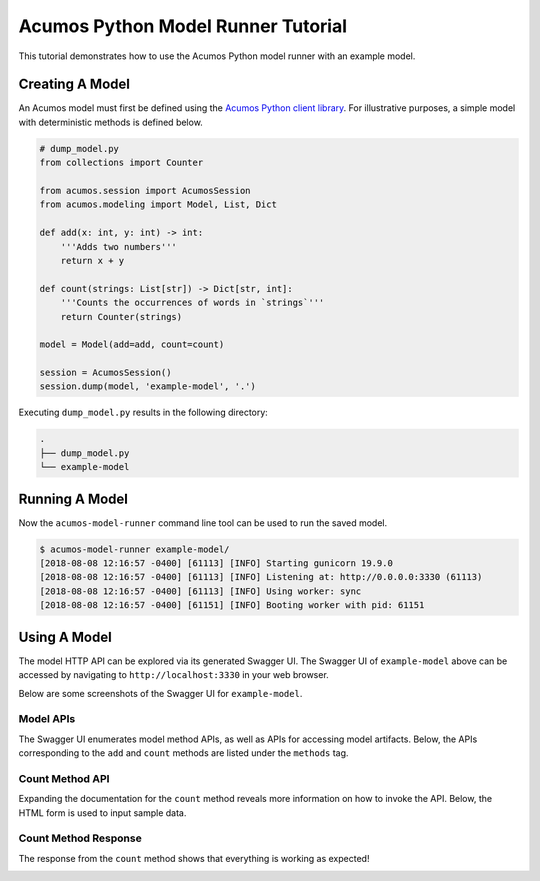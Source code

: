 .. ===============LICENSE_START=======================================================
.. Acumos CC-BY-4.0
.. ===================================================================================
.. Copyright (C) 2017-2018 AT&T Intellectual Property & Tech Mahindra. All rights reserved.
.. ===================================================================================
.. This Acumos documentation file is distributed by AT&T and Tech Mahindra
.. under the Creative Commons Attribution 4.0 International License (the "License");
.. you may not use this file except in compliance with the License.
.. You may obtain a copy of the License at
..
..      http://creativecommons.org/licenses/by/4.0
..
.. This file is distributed on an "AS IS" BASIS,
.. WITHOUT WARRANTIES OR CONDITIONS OF ANY KIND, either express or implied.
.. See the License for the specific language governing permissions and
.. limitations under the License.
.. ===============LICENSE_END=========================================================

===================================
Acumos Python Model Runner Tutorial
===================================

This tutorial demonstrates how to use the Acumos Python model runner with an example model.

Creating A Model
================

An Acumos model must first be defined using the `Acumos Python client library <https://pypi.org/project/acumos/>`__. For illustrative purposes, a simple model with deterministic methods is defined below.

.. code:: python

    # dump_model.py
    from collections import Counter

    from acumos.session import AcumosSession
    from acumos.modeling import Model, List, Dict

    def add(x: int, y: int) -> int:
        '''Adds two numbers'''
        return x + y

    def count(strings: List[str]) -> Dict[str, int]:
        '''Counts the occurrences of words in `strings`'''
        return Counter(strings)

    model = Model(add=add, count=count)

    session = AcumosSession()
    session.dump(model, 'example-model', '.')

Executing ``dump_model.py`` results in the following directory:

.. code:: python

    .
    ├── dump_model.py
    └── example-model


Running A Model
===============

Now the ``acumos-model-runner`` command line tool can be used to run the saved model.

.. code:: bash

    $ acumos-model-runner example-model/
    [2018-08-08 12:16:57 -0400] [61113] [INFO] Starting gunicorn 19.9.0
    [2018-08-08 12:16:57 -0400] [61113] [INFO] Listening at: http://0.0.0.0:3330 (61113)
    [2018-08-08 12:16:57 -0400] [61113] [INFO] Using worker: sync
    [2018-08-08 12:16:57 -0400] [61151] [INFO] Booting worker with pid: 61151

Using A Model
=============

The model HTTP API can be explored via its generated Swagger UI. The Swagger UI of ``example-model`` above can be accessed by navigating to ``http://localhost:3330`` in your web browser.

Below are some screenshots of the Swagger UI for ``example-model``.

Model APIs
----------

The Swagger UI enumerates model method APIs, as well as APIs for accessing model artifacts. Below, the APIs corresponding to the ``add`` and ``count`` methods are listed under the ``methods`` tag.

|Model APIs|

.. |Model APIs| image:: https://gerrit.acumos.org/r/gitweb?p=python-model-runner.git;a=blob_plain;f=docs/tutorial/example-model-apis.png;hb=HEAD

Count Method API
----------------

Expanding the documentation for the ``count`` method reveals more information on how to invoke the API. Below, the HTML form is used to input sample data.

|Model Method|

.. |Model Method| image:: https://gerrit.acumos.org/r/gitweb?p=python-model-runner.git;a=blob_plain;f=docs/tutorial/example-model-method.png;hb=HEAD

Count Method Response
---------------------

The response from the ``count`` method shows that everything is working as expected!

|Model Method Response|

.. |Model Method Response| image:: https://gerrit.acumos.org/r/gitweb?p=python-model-runner.git;a=blob_plain;f=docs/tutorial/example-model-response.png;hb=HEAD
